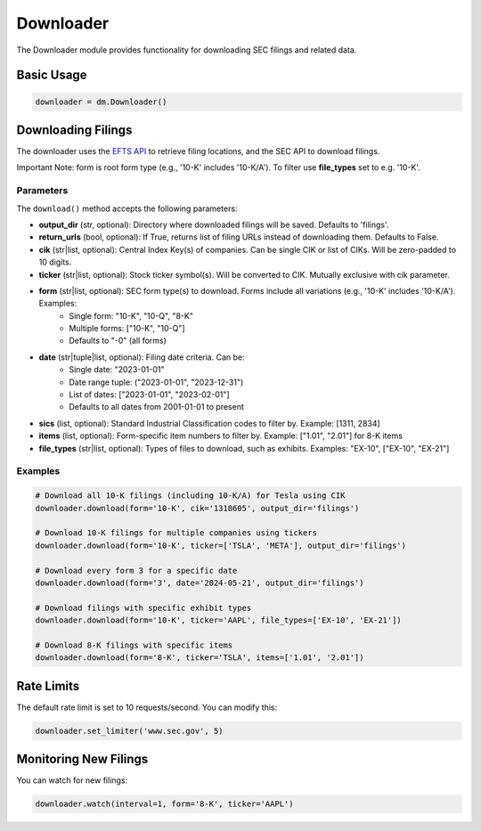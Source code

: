 Downloader
=========

The Downloader module provides functionality for downloading SEC filings and related data.

Basic Usage
----------

.. code-block:: python

    downloader = dm.Downloader()

Downloading Filings
-----------------

The downloader uses the `EFTS API <https://efts.sec.gov/LATEST/search-index>`_ to retrieve filing locations, and the SEC API to download filings.

Important Note: form is root form type (e.g., '10-K' includes '10-K/A'). To filter use **file_types** set to e.g. '10-K'.

Parameters
~~~~~~~~~

The ``download()`` method accepts the following parameters:

- **output_dir** (str, optional): Directory where downloaded filings will be saved. Defaults to 'filings'.
- **return_urls** (bool, optional): If True, returns list of filing URLs instead of downloading them. Defaults to False.
- **cik** (str|list, optional): Central Index Key(s) of companies. Can be single CIK or list of CIKs. Will be zero-padded to 10 digits.
- **ticker** (str|list, optional): Stock ticker symbol(s). Will be converted to CIK. Mutually exclusive with cik parameter.
- **form** (str|list, optional): SEC form type(s) to download. Forms include all variations (e.g., '10-K' includes '10-K/A'). Examples:
    - Single form: "10-K", "10-Q", "8-K"
    - Multiple forms: ["10-K", "10-Q"]
    - Defaults to "-0" (all forms)
- **date** (str|tuple|list, optional): Filing date criteria. Can be:
    - Single date: "2023-01-01"
    - Date range tuple: ("2023-01-01", "2023-12-31")
    - List of dates: ["2023-01-01", "2023-02-01"]
    - Defaults to all dates from 2001-01-01 to present
- **sics** (list, optional): Standard Industrial Classification codes to filter by. Example: [1311, 2834]
- **items** (list, optional): Form-specific item numbers to filter by. Example: ["1.01", "2.01"] for 8-K items
- **file_types** (str|list, optional): Types of files to download, such as exhibits. Examples: "EX-10", ["EX-10", "EX-21"]

Examples
~~~~~~~~

.. code-block:: python

    # Download all 10-K filings (including 10-K/A) for Tesla using CIK
    downloader.download(form='10-K', cik='1318605', output_dir='filings')

    # Download 10-K filings for multiple companies using tickers
    downloader.download(form='10-K', ticker=['TSLA', 'META'], output_dir='filings')

    # Download every form 3 for a specific date
    downloader.download(form='3', date='2024-05-21', output_dir='filings')

    # Download filings with specific exhibit types
    downloader.download(form='10-K', ticker='AAPL', file_types=['EX-10', 'EX-21'])

    # Download 8-K filings with specific items
    downloader.download(form='8-K', ticker='TSLA', items=['1.01', '2.01'])

Rate Limits
----------

The default rate limit is set to 10 requests/second. You can modify this:

.. code-block:: python

    downloader.set_limiter('www.sec.gov', 5)

Monitoring New Filings
--------------------

You can watch for new filings:

.. code-block:: python

    downloader.watch(interval=1, form='8-K', ticker='AAPL')